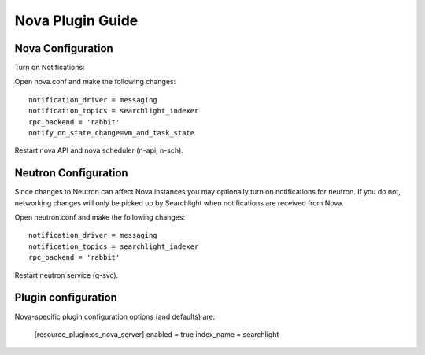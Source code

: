 ..
    c) Copyright 2015 Hewlett-Packard Development Company, L.P.

    Licensed under the Apache License, Version 2.0 (the "License"); you may
    not use this file except in compliance with the License. You may obtain
    a copy of the License at

        http://www.apache.org/licenses/LICENSE-2.0

    Unless required by applicable law or agreed to in writing, software
    distributed under the License is distributed on an "AS IS" BASIS, WITHOUT
    WARRANTIES OR CONDITIONS OF ANY KIND, either express or implied. See the
    License for the specific language governing permissions and limitations
    under the License.

*****************
Nova Plugin Guide
*****************

Nova Configuration
==================

Turn on Notifications::

Open nova.conf and make the following changes::

    notification_driver = messaging
    notification_topics = searchlight_indexer
    rpc_backend = 'rabbit'
    notify_on_state_change=vm_and_task_state

Restart nova API and nova scheduler (n-api, n-sch).

Neutron Configuration
=====================

Since changes to Neutron can affect Nova instances you may optionally turn on
notifications for neutron.  If you do not, networking changes will only be
picked up by Searchlight when notifications are received from Nova.

Open neutron.conf and make the following changes::

    notification_driver = messaging
    notification_topics = searchlight_indexer
    rpc_backend = 'rabbit'

Restart neutron service (q-svc).

Plugin configuration
====================
Nova-specific plugin configuration options (and defaults) are:

    [resource_plugin:os_nova_server]
    enabled = true
    index_name = searchlight

